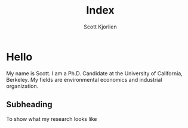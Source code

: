 #+title: Index
#+author: Scott Kjorlien


* Hello
My name is Scott. I am a Ph.D. Candidate at the University of California, Berkeley. My fields are environmental economics and industrial organization. 

** Subheading
To show what my research looks like
